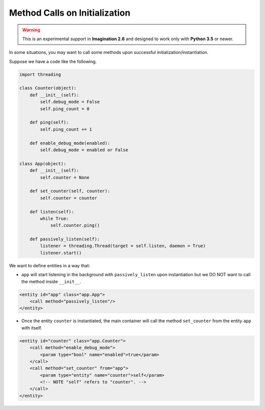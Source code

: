 Method Calls on Initialization
##############################

.. versionadded:: 2.6

.. warning::

    This is an experimental support in **Imagination 2.6** and designed to work only with
    **Python 3.5** or newer.

In some situations, you may want to call some methods upon successful initialization/instantiation.

Suppose we have a code like the following.

.. code-block:: python

    import threading

    class Counter(object):
        def __init__(self):
            self.debug_mode = False
            self.ping_count = 0

        def ping(self):
            self.ping_count += 1

        def enable_debug_mode(enabled):
            self.debug_mode = enabled or False

    class App(object):
        def __init__(self):
            self.counter = None

        def set_counter(self, counter):
            self.counter = counter

        def listen(self):
            while True:
                self.counter.ping()

        def passively_listen(self):
            listener = threading.Thread(target = self.listen, daemon = True)
            listener.start()

We want to define entities in a way that:

* ``app`` will start listening in the background with ``passively_listen`` upon instantiation but
  we DO NOT want to call the method inside ``__init__``.

.. code-block:: xml

    <entity id="app" class="app.App">
        <call method="passively_listen"/>
    </entity>

* Once the entity ``counter`` is instantiated, the main container will call the method
  ``set_counter`` from the entity ``app`` with itself.

.. code-block:: xml

    <entity id="counter" class="app.Counter">
        <call method="enable_debug_mode">
            <param type="bool" name="enabled">true</param>
        </call>
        <call method="set_counter" from="app">
            <param type="entity" name="counter">self</param>
            <!-- NOTE "self" refers to "counter". -->
        </call>
    </entity>

